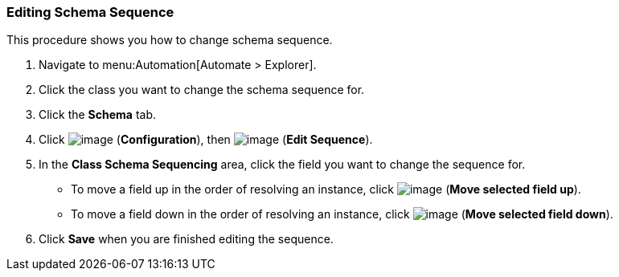 [[editing-schema-sequence]]
=== Editing Schema Sequence

This procedure shows you how to change schema sequence.

. Navigate to menu:Automation[Automate > Explorer].

. Click the class you want to change the schema sequence for.

. Click the *Schema* tab.

. Click image:../images/1847.png[image] (*Configuration*), then
image:../images/1851.png[image] (*Edit Sequence*).

. In the *Class Schema Sequencing* area, click the field you want to change the sequence for.
+
* To move a field up in the order of resolving an instance, click
image:../images/2290.png[image] (*Move selected field up*).
* To move a field down in the order of resolving an instance, click
image:../images/2289.png[image] (*Move selected field down*).

. Click *Save* when you are finished editing the sequence.
